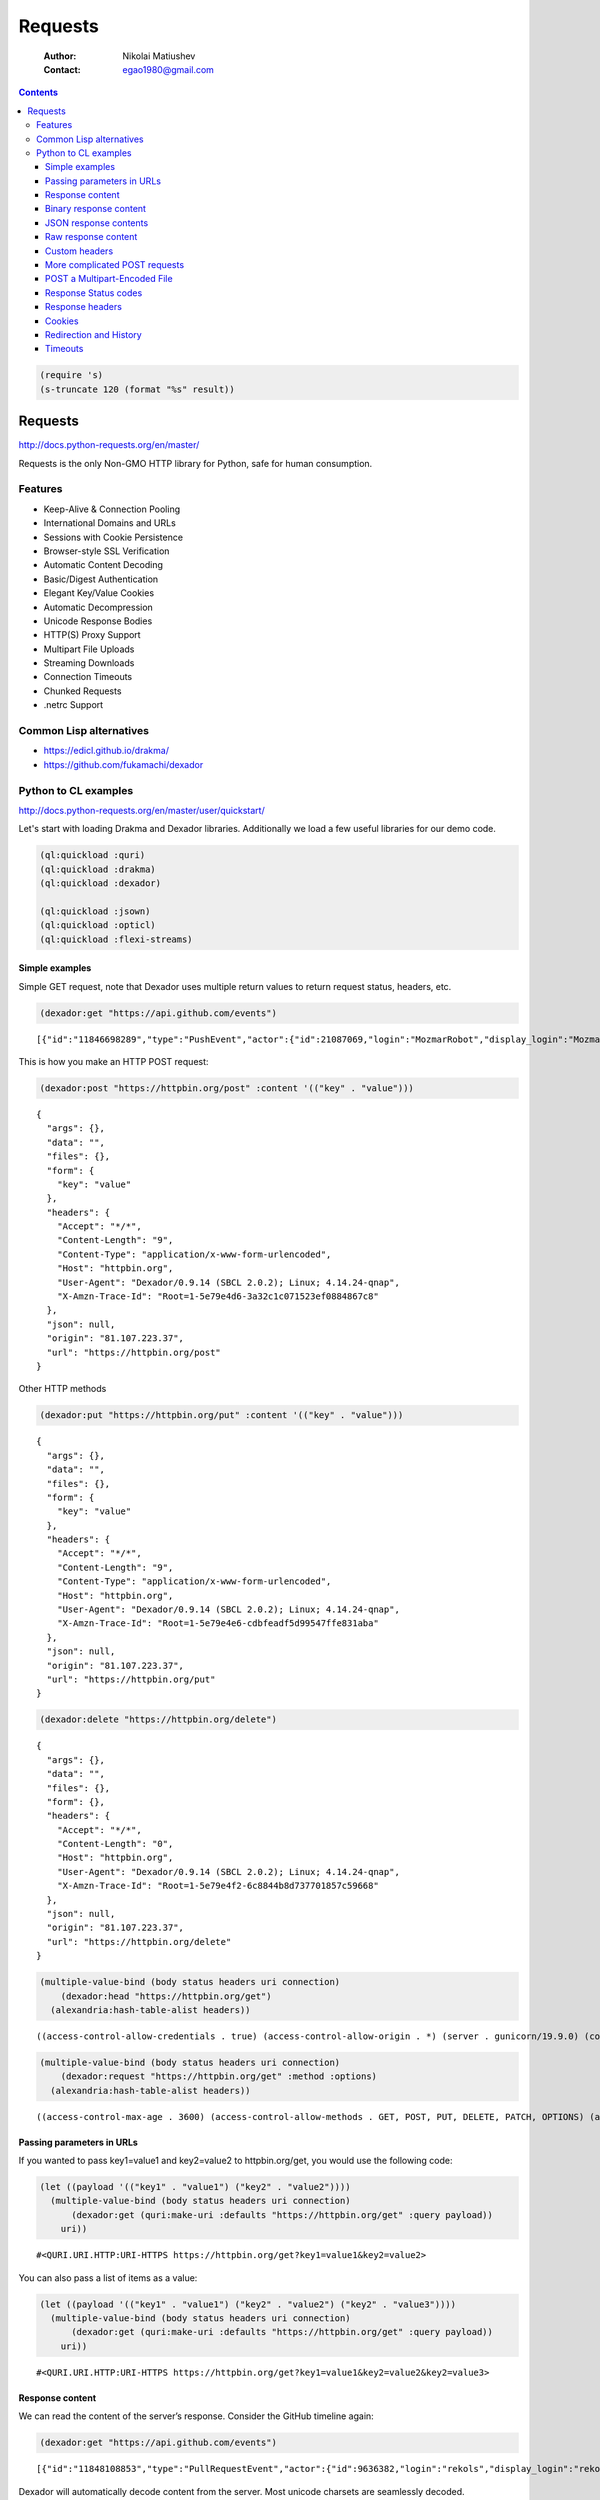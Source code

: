 ========
Requests
========

    :Author: Nikolai Matiushev
    :Contact: egao1980@gmail.com

.. contents::

.. code:: common-lisp
    :name: shorten

    (require 's)
    (s-truncate 120 (format "%s" result))

Requests
--------

`http://docs.python-requests.org/en/master/ <http://docs.python-requests.org/en/master/>`_

Requests is the only Non-GMO HTTP library for Python, safe for human consumption.

Features
~~~~~~~~

- Keep-Alive & Connection Pooling

- International Domains and URLs

- Sessions with Cookie Persistence

- Browser-style SSL Verification

- Automatic Content Decoding

- Basic/Digest Authentication

- Elegant Key/Value Cookies

- Automatic Decompression

- Unicode Response Bodies

- HTTP(S) Proxy Support

- Multipart File Uploads

- Streaming Downloads

- Connection Timeouts

- Chunked Requests

- .netrc Support

Common Lisp alternatives
~~~~~~~~~~~~~~~~~~~~~~~~

- `https://edicl.github.io/drakma/ <https://edicl.github.io/drakma/>`_

- `https://github.com/fukamachi/dexador <https://github.com/fukamachi/dexador>`_

Python to CL examples
~~~~~~~~~~~~~~~~~~~~~

`http://docs.python-requests.org/en/master/user/quickstart/ <http://docs.python-requests.org/en/master/user/quickstart/>`_

Let's start with loading Drakma and Dexador libraries. Additionally we load a few useful libraries for our demo code.

.. code:: common-lisp

    (ql:quickload :quri)
    (ql:quickload :drakma)
    (ql:quickload :dexador)

    (ql:quickload :jsown)
    (ql:quickload :opticl)
    (ql:quickload :flexi-streams)

Simple examples
^^^^^^^^^^^^^^^

Simple GET request, note that Dexador uses multiple return values to return request status, headers, etc.

.. code:: common-lisp

    (dexador:get "https://api.github.com/events")

::

    [{"id":"11846698289","type":"PushEvent","actor":{"id":21087069,"login":"MozmarRobot","display_login":"MozmarRobot","g...


This is how you make an HTTP POST request:

.. code:: common-lisp

    (dexador:post "https://httpbin.org/post" :content '(("key" . "value")))

::

    {
      "args": {},
      "data": "",
      "files": {},
      "form": {
        "key": "value"
      },
      "headers": {
        "Accept": "*/*",
        "Content-Length": "9",
        "Content-Type": "application/x-www-form-urlencoded",
        "Host": "httpbin.org",
        "User-Agent": "Dexador/0.9.14 (SBCL 2.0.2); Linux; 4.14.24-qnap",
        "X-Amzn-Trace-Id": "Root=1-5e79e4d6-3a32c1c071523ef0884867c8"
      },
      "json": null,
      "origin": "81.107.223.37",
      "url": "https://httpbin.org/post"
    }

Other HTTP methods

.. code:: common-lisp

    (dexador:put "https://httpbin.org/put" :content '(("key" . "value")))

::

    {
      "args": {},
      "data": "",
      "files": {},
      "form": {
        "key": "value"
      },
      "headers": {
        "Accept": "*/*",
        "Content-Length": "9",
        "Content-Type": "application/x-www-form-urlencoded",
        "Host": "httpbin.org",
        "User-Agent": "Dexador/0.9.14 (SBCL 2.0.2); Linux; 4.14.24-qnap",
        "X-Amzn-Trace-Id": "Root=1-5e79e4e6-cdbfeadf5d99547ffe831aba"
      },
      "json": null,
      "origin": "81.107.223.37",
      "url": "https://httpbin.org/put"
    }

.. code:: common-lisp

    (dexador:delete "https://httpbin.org/delete")

::

    {
      "args": {},
      "data": "",
      "files": {},
      "form": {},
      "headers": {
        "Accept": "*/*",
        "Content-Length": "0",
        "Host": "httpbin.org",
        "User-Agent": "Dexador/0.9.14 (SBCL 2.0.2); Linux; 4.14.24-qnap",
        "X-Amzn-Trace-Id": "Root=1-5e79e4f2-6c8844b8d737701857c59668"
      },
      "json": null,
      "origin": "81.107.223.37",
      "url": "https://httpbin.org/delete"
    }

.. code:: common-lisp

    (multiple-value-bind (body status headers uri connection)
        (dexador:head "https://httpbin.org/get")
      (alexandria:hash-table-alist headers))

::

    ((access-control-allow-credentials . true) (access-control-allow-origin . *) (server . gunicorn/19.9.0) (connection . keep-alive) (content-length . 320) (content-type . application/json) (date . Tue, 24 Mar 2020 10:46:26 GMT))


.. code:: common-lisp

    (multiple-value-bind (body status headers uri connection)
        (dexador:request "https://httpbin.org/get" :method :options)
      (alexandria:hash-table-alist headers))

::

    ((access-control-max-age . 3600) (access-control-allow-methods . GET, POST, PUT, DELETE, PATCH, OPTIONS) (access-control-allow-credentials . true) (access-control-allow-origin . *) (allow . GET, OPTIONS, HEAD) (server . gunicorn/19.9.0) (connection . keep-alive) (content-length . 0) (content-type . text/html; charset=utf-8) (date . Tue, 24 Mar 2020 13:30:52 GMT))

Passing parameters in URLs
^^^^^^^^^^^^^^^^^^^^^^^^^^

If you wanted to pass key1=value1 and key2=value2 to httpbin.org/get, you would use the following code:

.. code:: common-lisp

    (let ((payload '(("key1" . "value1") ("key2" . "value2"))))
      (multiple-value-bind (body status headers uri connection)
          (dexador:get (quri:make-uri :defaults "https://httpbin.org/get" :query payload))
        uri))

::

    #<QURI.URI.HTTP:URI-HTTPS https://httpbin.org/get?key1=value1&key2=value2>


You can also pass a list of items as a value:

.. code:: common-lisp

    (let ((payload '(("key1" . "value1") ("key2" . "value2") ("key2" . "value3"))))
      (multiple-value-bind (body status headers uri connection)
          (dexador:get (quri:make-uri :defaults "https://httpbin.org/get" :query payload))
        uri))

::

    #<QURI.URI.HTTP:URI-HTTPS https://httpbin.org/get?key1=value1&key2=value2&key2=value3>

Response content
^^^^^^^^^^^^^^^^

We can read the content of the server’s response. Consider the GitHub timeline again:

.. code:: common-lisp

    (dexador:get "https://api.github.com/events")

::

    [{"id":"11848108853","type":"PullRequestEvent","actor":{"id":9636382,"login":"rekols","display_login":"rekols","grava...


Dexador will automatically decode content from the server. Most unicode charsets are seamlessly decoded.

It is possible to get the guessed charset:

.. code:: common-lisp

    (multiple-value-bind (body status headers uri connection)
        (dexador:get "https://api.github.com/events")
      (dexador.encoding:detect-charset (gethash "content-type" headers) body))

::

    :UTF-8


To manually fix encoding issues you can resort to geting raw binary data for further processing.

.. code:: common-lisp

    (dexador:get "https://api.github.com/events" :force-binary t)

::

    (91 123 34 105 100 34 58 34 49 49 56 52 56 52 55 49 53 49 51 34 44 34 116 121 112 101 34 58 34 80 117 115 104 69 118 ...

Binary response content
^^^^^^^^^^^^^^^^^^^^^^^

You can also access the response body as bytes, for non-text requests:

.. code:: common-lisp

    (dexador:get "http://httpbin.org/image/jpeg")

::

    (255 216 255 224 0 16 74 70 73 70 0 1 1 2 0 28 0 28 0 0 255 254 0 53 69 100 105 116 101 100 32 98 121 32 80 97 117 10...


The gzip and deflate transfer-encodings are automatically decoded for you.

For example, to create an image from binary data returned by a request, you can use the following code:

.. code:: common-lisp

    (ql:quickload 'opticl)


    (opticl:read-image-stream
       (flexi-streams:make-in-memory-input-stream
         (dexador:get "http://httpbin.org/image/jpeg"))
       "jpeg")

::

    #3A(((3 0 0)
         (4 3 1)
         (0 1 0)
         (0 2 0)
         (1 1 0)
         (2 2 0)
         (0 2 0)
         (0 3 0)
         (0 0 0)
    ...

JSON response contents
^^^^^^^^^^^^^^^^^^^^^^

Dexador doesn't provide built-in support for decoding JSON. Please use other libraries to handle parsing i.e. `https://github.com/madnificent/jsown <https://github.com/madnificent/jsown>`_

.. code:: common-lisp

    (jsown:parse
      (dexador:get "https://api.github.com/events"))

::

    ((:OBJ (id . 11849548801) (type . IssueCommentEvent) (actor :OBJ (id . 8228920) (login . JakeRL) (display_login . Jak...

Raw response content
^^^^^^^^^^^^^^^^^^^^

Dexador doesn't provide access to raw socket streams. But you can get binary stream for decompressed body data.

.. code:: common-lisp

    (dexador:get "https://api.github.com/events" :force-binary t :want-stream t)

::

    #<DEXADOR.KEEP-ALIVE-STREAM:KEEP-ALIVE-STREAM {10032B80E3}>
    200
    #<HASH-TABLE :TEST EQUAL :COUNT 24 {10032B5343}>
    #<QU...

Custom headers
^^^^^^^^^^^^^^

If you’d like to add HTTP headers to a request, simply pass in an alist to the ``headers`` parameter.

For example, let's specify user-agent:

.. code:: common-lisp

    (dexador:get "http://httpbin.org/headers" :headers '(("user-agent" . "my-app/0.0.1") (:foo . :bar)))

::

    {
      "headers": {
        "Accept": "*/*",
        "Content-Length": "0",
        "Foo": "BAR",
        "Host": "httpbin.org",
        "User-Agent": "my-app/0.0.1",
        "X-Amzn-Trace-Id": "Root=1-5e7a2861-7310e3606d01dbac675dd3dc"
      }
    }

Note how Dexador automatically converts header names to capitalised kebab case.

More complicated POST requests
^^^^^^^^^^^^^^^^^^^^^^^^^^^^^^

Typically, you want to send some form-encoded data — much like an HTML form.
To do this, simply pass an alist to the ``content`` argument.
Your alist of data will automatically be form-encoded when the request is made:


.. code:: common-lisp

    (dexador:post "http://httpbin.org/post" :content '(("key1" . "value1") ("key2" . "value2")))

::

    {
      "args": {},
      "data": "",
      "files": {},
      "form": {
        "key1": "value1",
        "key2": "value2"
      },
      "headers": {
        "Accept": "*/*",
        "Content-Length": "23",
        "Content-Type": "application/x-www-form-urlencoded",
        "Host": "httpbin.org",
        "User-Agent": "Dexador/0.9.14 (SBCL 2.0.2); Linux; 4.14.24-qnap",
        "X-Amzn-Trace-Id": "Root=1-5e7a2e4c-cbcbf430b6beb930e5d8f450"
      },
      "json": null,
      "origin": "81.107.223.37",
      "url": "http://httpbin.org/post"
    }

The ``content`` argument can also have multiple values for each key.
This is particularly useful when the form has multiple elements that use the same key:

.. code:: common-lisp

    (dexador:post "http://httpbin.org/post" :content '(("key1" . "value1") ("key1" . "value2") ("key2" . "value3")))

::

    {
      "args": {},
      "data": "",
      "files": {},
      "form": {
        "key1": [
          "value1",
          "value2"
        ],
        "key2": "value3"
      },
      "headers": {
        "Accept": "*/*",
        "Content-Length": "35",
        "Content-Type": "application/x-www-form-urlencoded",
        "Host": "httpbin.org",
        "User-Agent": "Dexador/0.9.14 (SBCL 2.0.2); Linux; 4.14.24-qnap",
        "X-Amzn-Trace-Id": "Root=1-5e7a2f3d-9a58a53d4103ce8508cec6cc"
      },
      "json": null,
      "origin": "81.107.223.37",
      "url": "http://httpbin.org/post"
    }

There are times that you may want to send data that is not form-encoded.
If you pass in a string instead of an alist, that data will be posted directly.


.. code:: common-lisp

    (dexador:post "http://httpbin.org/post"
      :content (jsown:to-json '(:OBJ ("key" . "value")))
      :headers '((:content-type . "application/json")))

::

    {
      "args": {},
      "data": "{\"key\":\"value\"}",
      "files": {},
      "form": {},
      "headers": {
        "Accept": "*/*",
        "Content-Length": "15",
        "Content-Type": "application/json",
        "Host": "httpbin.org",
        "User-Agent": "Dexador/0.9.14 (SBCL 2.0.2); Linux; 4.14.24-qnap",
        "X-Amzn-Trace-Id": "Root=1-5e7a3175-9b90305f1ecde7d26a8c4517"
      },
      "json": {
        "key": "value"
      },
      "origin": "81.107.223.37",
      "url": "http://httpbin.org/post"
    }

POST a Multipart-Encoded File
^^^^^^^^^^^^^^^^^^^^^^^^^^^^^

Dexador directly supports sending Multipart-encoded files.

.. code:: common-lisp

    (dexador:post "http://httpbin.org/post"
      :content '(("hello.txt" . #p"hello.txt")))

::

    {
      "args": {},
      "data": "",
      "files": {
        "hello.txt": "Hello world!\n"
      },
      "form": {},
      "headers": {
        "Accept": "*/*",
        "Content-Length": "149",
        "Content-Type": "multipart/form-data; boundary=QksivVtcwqyA",
        "Host": "httpbin.org",
        "User-Agent": "Dexador/0.9.14 (SBCL 2.0.2); Linux; 4.14.24-qnap",
        "X-Amzn-Trace-Id": "Root=1-5e7a325a-ade74fbd4dbf683558c0e642"
      },
      "json": null,
      "origin": "81.107.223.37",
      "url": "http://httpbin.org/post"
    }

Response Status codes
^^^^^^^^^^^^^^^^^^^^^

Status code is returned as one of the multiple values from Dexador request call:

.. code:: common-lisp

    (multiple-value-bind (body status headers url connection) (dexador:get "http://httpbin.org/get")
      status)

::

    200


Bad requests will signal a ``http-request-failed`` condition

.. code:: common-lisp

    (handler-case (dex:get "https://httpbin.org/status/404")
      (dex:http-request-failed (e)
        (format nil  "The server returned ~D" (dex:response-status e))))

::

    The server returned 404


You can handle more specialized conditions

.. code:: common-lisp

    (handler-case (dex:get "https://httpbin.org/status/400")
      (dex:http-request-bad-request (e)
        (format nil  "Bad reqest was sent to server: ~D" (dex:response-status e)))
      (dex:http-request-failed (e)
        (format nil  "The server returned ~D" (dex:response-status e))))

::

    Bad reqest was sent to server: 400


.. code:: common-lisp

    (handler-case (dex:get "https://httpbin.org/status/404")
      (dex:http-request-not-found (e)
        (format nil  "Page not found: ~D" (dex:response-status e)))
      (dex:http-request-failed (e)
        (format nil  "The server returned ~D" (dex:response-status e))))

::

    Page not found: 404


You can ignore specific conditions

.. code:: common-lisp

    (handler-bind ((dexador:http-request-not-found #'dexador:ignore-and-continue))
      (dexador:get "https://httpbin.org/status/404"))

Or retry the request.

::

    (let ((retry-request (dex:retry-request 5 :interval 3)))
      (handler-bind ((dex:http-request-failed retry-request))
        (dex:get "https://httpbin.org/status/404"))))

This will result in condition afer about 15 seconds.

::

    An HTTP request to "https://httpbin.org/status/404" returned 404 not found.
       [Condition of type DEXADOR.ERROR:HTTP-REQUEST-NOT-FOUND]

    Restarts:
     0: [RETRY-REQUEST] Retry the same request.
     1: [IGNORE-AND-CONTINUE] Ignore the error and continue.
     2: [RETRY] Retry SLIME evaluation request.
     3: [*ABORT] Return to SLIME's top level.
     4: [ABORT] abort thread (#<THREAD "worker" RUNNING {10017C1793}>)

    Backtrace:
      0: (DEXADOR.ERROR:HTTP-REQUEST-FAILED 404 :BODY "" :HEADERS #<HASH-TABLE :TEST EQUAL :COUNT 7 {1001AF01D3}> :URI #<QURI.URI.HTTP:URI-HTTPS https://httpbin.org/status/404> :METHOD :GET)
      1: (DEXADOR.BACKEND.USOCKET:REQUEST #<unavailable argument> :METHOD :GET)
      2: ((LAMBDA ()))

Response headers
^^^^^^^^^^^^^^^^

We can view the server’s response headers:

.. code:: common-lisp

    (multiple-value-bind (body status headers uri connection)
        (dexador:head "https://httpbin.org/get")
      (alexandria:hash-table-alist headers))

::

    ((access-control-allow-credentials . true) (access-control-allow-origin . *) (server . gunicorn/19.9.0) (connection . keep-alive) (content-length . 320) (content-type . application/json) (date . Tue, 24 Mar 2020 17:10:43 GMT))


Since header names are case insensitive keys in the headers hash table are converted to lower case.

Cookies
^^^^^^^

Dexador adopts `https://github.com/fukamachi/cl-cookie <https://github.com/fukamachi/cl-cookie>`_ for its cookie management. All functions takes a ``cookie-jar`` instance at ``:cookie-jar``.

.. code:: common-lisp

    (defvar *cookie-jar* (cl-cookie:make-cookie-jar))

    ;; setting cookies
    (dex:head "https://mixi.jp" :cookie-jar *cookie-jar*)

.. code:: common-lisp

    ;; getting cookies
    (dex:head "https://mixi.jp" :cookie-jar *cookie-jar*)
    *cookie-jar*

::

    #S(CL-COOKIE:COOKIE-JAR
       :COOKIES (#S(CL-COOKIE:COOKIE
                    :NAME "_auid"
                    :VALUE "4265774dfa8b2c3d23a821304b8fe9f6"
                    :EXPIRES 3857131561
                    :PATH NIL
                    :DOMAIN ".mixi.jp"
                    :SECURE-P NIL
                    :HTTPONLY-P NIL
                    :ORIGIN-HOST "mixi.jp")
                 #S(CL-COOKIE:COOKIE
                    :NAME "_auid_xsite"
                    :VALUE "4265774dfa8b2c3d23a821304b8fe9f6"
                    :EXPIRES 3857131561
                    :PATH NIL
                    :DOMAIN ".mixi.jp"
                    :SECURE-P T
                    :HTTPONLY-P T
                    :ORIGIN-HOST "mixi.jp")
                 #S(CL-COOKIE:COOKIE
                    :NAME "_lcp"
                    :VALUE "5787e0cbb4d7746f961ed16940837ac5"
                    :EXPIRES 3794146153
                    :PATH NIL
                    :DOMAIN ".mixi.jp"
                    :SECURE-P NIL
                    :HTTPONLY-P NIL
                    :ORIGIN-HOST "mixi.jp")))

Redirection and History
^^^^^^^^^^^^^^^^^^^^^^^

Dexador automatically follows redirects on GET and HEAD requests.
You can limit the count of redirection by specifying ``:max-redirects`` with an integer. The default value is 5.

.. code:: common-lisp

    (multiple-value-bind (body status headers uri connection)
        (dex:get "http://httpbin.org/redirect/2")
      (list status uri body))

::

    (200 #<QURI.URI.HTTP:URI-HTTP http://httpbin.org/get> "{
      \"args\": {},
      \"headers\": {
        \"Accept\": \"*/*\",
        \"Content-Length\": \"0\",
        \"Host\": \"httpbin.org\",
        \"User-Agent\": \"Dexador/0.9.14 (SBCL 2.0.2); Linux; 4.14.24-qnap\",
        \"X-Amzn-Trace-Id\": \"Root=1-5e7a456e-7fd198882e529df8fad9af50\"
      },
      \"origin\": \"81.107.223.37\",
      \"url\": \"http://httpbin.org/get\"
    }
    ")

.. code:: common-lisp

    (multiple-value-bind (body status headers uri connection)
        (dex:get "http://httpbin.org/redirect/3" :max-redirects 2)
      (list status uri body))

::

    (302 #<QURI.URI.HTTP:URI-HTTP http://httpbin.org/relative-redirect/1> "")


You can use forth returned parameter to get the URL of the final redirect location.

Dexador doesn't track the history of responses.

Timeouts
^^^^^^^^

You can tell Dexador to stop waiting for a connection after ``connect-timout`` and waiting to read a response after ``read-timeout`` number of seconds.

.. code:: common-lisp

    (dex:get "http://httpbin.org/delay/5")

::

    {
      "args": {},
      "data": "",
      "files": {},
      "form": {},
      "headers": {
        "Accept": "*/*",
        "Content-Length": "0",
        "Host": "httpbin.org",
        "User-Agent": "Dexador/0.9.14 (SBCL 2.0.2); Linux; 4.14.24-qnap",
        "X-Amzn-Trace-Id": "Root=1-5e7a46ad-e273ae4e4c482efef2354f24"
      },
      "origin": "81.107.223.37",
      "url": "http://httpbin.org/delay/5"
    }

.. code:: common-lisp

    (handler-case (dex:get "http://httpbin.org/delay/5" :read-timeout 3)
      (error (c)
        c))

::

    #<SB-SYS:IO-TIMEOUT {100E06A383}>
